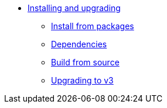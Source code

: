 * xref:index.adoc[Installing and upgrading]
** xref:packages.adoc[Install from packages]
** xref:dependencies.adoc[Dependencies]
** xref:source.adoc[Build from source]
** xref:upgrade.adoc[Upgrading to v3]
